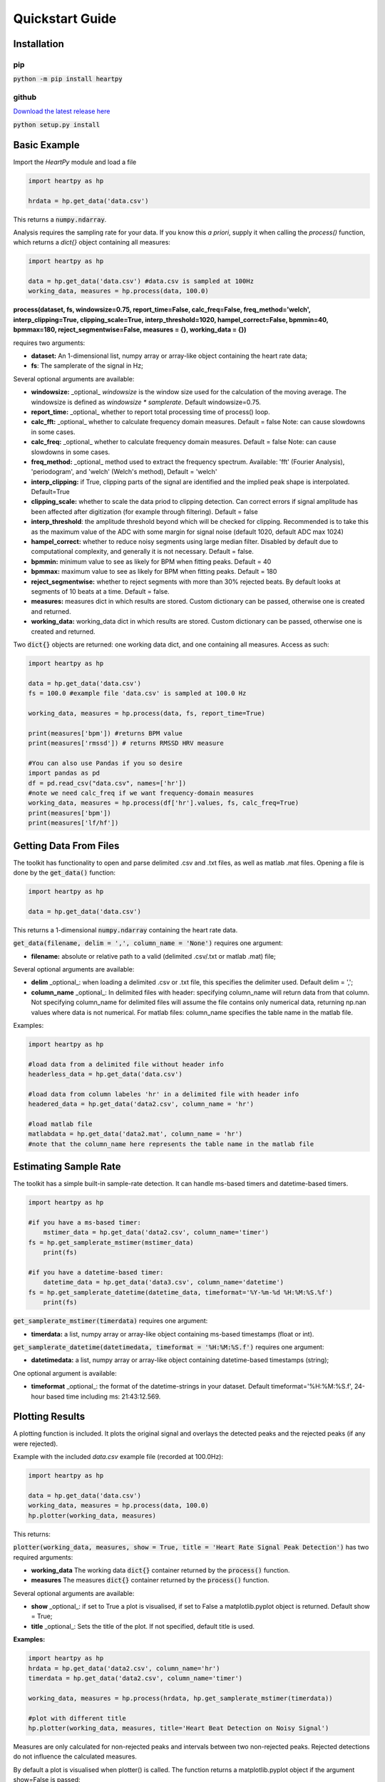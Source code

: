 .. _quickstart:

****************
Quickstart Guide
****************

Installation
============

pip
~~~
:code:`python -m pip install heartpy`

github
~~~~~~
`Download the latest release here <https://github.com/paulvangentcom/heartrate_analysis_python>`_

:code:`python setup.py install`


Basic Example
=============
Import the `HeartPy` module and load a file


.. code-block:: python

    import heartpy as hp

    hrdata = hp.get_data('data.csv')


This returns a :code:`numpy.ndarray`.

Analysis requires the sampling rate for your data. If you know this *a priori*, supply it when calling the `process()` function, which returns a `dict{}` object containing all measures:

.. code-block:: python

    import heartpy as hp

    data = hp.get_data('data.csv') #data.csv is sampled at 100Hz
    working_data, measures = hp.process(data, 100.0)


**process(dataset, fs, windowsize=0.75, report_time=False,
calc_freq=False, freq_method='welch', interp_clipping=True, 
clipping_scale=True, interp_threshold=1020, hampel_correct=False, 
bpmmin=40, bpmmax=180, reject_segmentwise=False, measures = {},
working_data = {})**
               
requires two arguments:

* **dataset:** An 1-dimensional list, numpy array or array-like object containing the heart rate data;
* **fs**: The samplerate of the signal in Hz;

Several optional arguments are available:

* **windowsize:** _optional_ `windowsize` is the window size used for the calculation of the moving average. The windowsize is defined as `windowsize * samplerate`. Default windowsize=0.75.
* **report_time:** _optional_ whether to report total processing time of process() loop.
* **calc_fft:** _optional_ whether to calculate frequency domain measures. Default = false Note: can cause slowdowns in some cases.
* **calc_freq:** _optional_ whether to calculate frequency domain measures. Default = false Note: can cause slowdowns in some cases.
* **freq_method:** _optional_ method used to extract the frequency spectrum. Available: 'fft' (Fourier Analysis), 'periodogram', and 'welch' (Welch's method), Default = 'welch'
* **interp_clipping:** if True, clipping parts of the signal are identified and the implied peak shape is interpolated. Default=True
* **clipping_scale:** whether to scale the data priod to clipping detection. Can correct errors if signal amplitude has been affected after digitization (for example through filtering). Default = false
* **interp_threshold**: the amplitude threshold beyond which will be checked for clipping. Recommended is to take this as the maximum value of the ADC with some margin for signal noise (default 1020, default ADC max 1024) 
* **hampel_correct:** whether to reduce noisy segments using large median filter. Disabled by default due to computational complexity, and generally it is not necessary. Default = false.
* **bpmmin:** minimum value to see as likely for BPM when fitting peaks. Default = 40
* **bpmmax:** maximum value to see as likely for BPM when fitting peaks. Default = 180
* **reject_segmentwise:** whether to reject segments with more than 30% rejected beats. By default looks at segments of 10 beats at a time. Default = false.
* **measures:** measures dict in which results are stored. Custom dictionary can be passed, otherwise one is created and returned.
* **working_data:** working_data dict in which results are stored. Custom dictionary can be passed, otherwise one is created and returned.

Two :code:`dict{}` objects are returned: one working data dict, and one containing all measures. Access as such:

.. code-block:: python

    import heartpy as hp

    data = hp.get_data('data.csv') 
    fs = 100.0 #example file 'data.csv' is sampled at 100.0 Hz

    working_data, measures = hp.process(data, fs, report_time=True)

    print(measures['bpm']) #returns BPM value
    print(measures['rmssd']) # returns RMSSD HRV measure

    #You can also use Pandas if you so desire
    import pandas as pd
    df = pd.read_csv("data.csv", names=['hr'])
    #note we need calc_freq if we want frequency-domain measures
    working_data, measures = hp.process(df['hr'].values, fs, calc_freq=True)
    print(measures['bpm'])
    print(measures['lf/hf'])

    
Getting Data From Files
=======================
The toolkit has functionality to open and parse delimited .csv and .txt files, as well as matlab .mat files. Opening a file is done by the :code:`get_data()` function:

.. code-block:: python

    import heartpy as hp

    data = hp.get_data('data.csv')

This returns a 1-dimensional :code:`numpy.ndarray` containing the heart rate data.

:code:`get_data(filename, delim = ',', column_name = 'None')` requires one argument:

* **filename:** absolute or relative path to a valid (delimited .csv/.txt or matlab .mat) file;

Several optional arguments are available:

* **delim** _optional_: when loading a delimited .csv or .txt file, this specifies the delimiter used. Default delim = ',';
* **column_name** _optional_: In delimited files with header: specifying column_name will return data from that column. Not specifying column_name for delimited files will assume the file contains only numerical data, returning np.nan values where data is not numerical. For matlab files: column_name specifies the table name in the matlab file.


Examples:

.. code-block:: python

    import heartpy as hp

    #load data from a delimited file without header info
    headerless_data = hp.get_data('data.csv')

    #load data from column labeles 'hr' in a delimited file with header info
    headered_data = hp.get_data('data2.csv', column_name = 'hr')

    #load matlab file
    matlabdata = hp.get_data('data2.mat', column_name = 'hr')
    #note that the column_name here represents the table name in the matlab file
        

Estimating Sample Rate
======================
The toolkit has a simple built-in sample-rate detection. It can handle ms-based timers and datetime-based timers.

.. code-block:: python

    import heartpy as hp

    #if you have a ms-based timer:
	mstimer_data = hp.get_data('data2.csv', column_name='timer')
    fs = hp.get_samplerate_mstimer(mstimer_data)
	print(fs)

    #if you have a datetime-based timer:
	datetime_data = hp.get_data('data3.csv', column_name='datetime')
    fs = hp.get_samplerate_datetime(datetime_data, timeformat='%Y-%m-%d %H:%M:%S.%f')
	print(fs)


:code:`get_samplerate_mstimer(timerdata)` requires one argument:

* **timerdata:** a list, numpy array or array-like object containing ms-based timestamps (float or int).


:code:`get_samplerate_datetime(datetimedata, timeformat = '%H:%M:%S.f')` requires one argument:

* **datetimedata:** a list, numpy array or array-like object containing datetime-based timestamps (string);

One optional argument is available:

* **timeformat** _optional_: the format of the datetime-strings in your dataset. Default timeformat='%H:%M:%S.f', 24-hour based time including ms: 21:43:12.569.


Plotting Results
================
A plotting function is included. It plots the original signal and overlays the detected peaks and the rejected peaks (if any were rejected). 

Example with the included `data.csv` example file (recorded at 100.0Hz):

.. code-block:: python

    import heartpy as hp

    data = hp.get_data('data.csv')
    working_data, measures = hp.process(data, 100.0)
    hp.plotter(working_data, measures)

This returns:

.. image:: images/output1.jpeg

:code:`plotter(working_data, measures, show = True, title = 'Heart Rate Signal Peak Detection')` has two required arguments:

* **working_data** The working data :code:`dict{}` container returned by the :code:`process()` function.
* **measures** The measures :code:`dict{}` container returned by the :code:`process()` function.

Several optional arguments are available:

* **show** _optional_: if set to True a plot is visualised, if set to False a matplotlib.pyplot object is returned. Default show = True;
* **title** _optional_: Sets the title of the plot. If not specified, default title is used.

**Examples:**

.. code-block:: python

    import heartpy as hp
    hrdata = hp.get_data('data2.csv', column_name='hr')
    timerdata = hp.get_data('data2.csv', column_name='timer')

    working_data, measures = hp.process(hrdata, hp.get_samplerate_mstimer(timerdata))

    #plot with different title
    hp.plotter(working_data, measures, title='Heart Beat Detection on Noisy Signal')


.. image:: images/output2.jpeg

Measures are only calculated for non-rejected peaks and intervals between two non-rejected peaks. Rejected detections do not influence the calculated measures.

By default a plot is visualised when plotter() is called. The function returns a matplotlib.pyplot object if the argument show=False is passed:

.. code-block:: python

    working_data, measures = hp.process(hrdata, hp.get_samplerate_mstimer(timerdata))
    plot_object = hp.plotter(working_data, measures, show=False)

This returns:

.. code-block:: python

    <module 'matplotlib.pyplot' [...]>

Object can then be saved, appended to, or visualised:

.. code-block:: python

    working_data, measures = hp.process(hrdata, hp.get_samplerate_mstimer(timerdata))
    plot_object = hp.plotter(working_data, measures, show=False)

    plot_object.savefig('plot_1.jpg') #saves the plot as JPEG image.

    plot_object.show() #displays plot 
      
	  
Getting heart rate over time
============================
There may be situations where you have a long heart rate signal, and want to compute how the heart rate measures change over time in the signal. HeartPy includes the :process_segmentwise: function that does just that!

Usage works like this:

.. code-block:: python

	working_data, measures = hp.process_segmentwise(data, sample_rate=100.0, segment_width = 40, segment_overlap = 0.25)
												
												
What this will do is segment the data into sections of 40 seconds each. In this example each window will have an overlap with the previous window of 25%, meaning each iteration the 40 second window moves by 30 seconds.

`process_segmentwist()` expects two arguments:
- data: 1-d numpy array or list containing heart rate data
- sample_rate: the sample rate with which the data is collected, in Hz

Several optional arguments are possible:

- *segment_width*: the width of the window used, in seconds.
- *segment_overlap*: the fraction of overlap between adjacent windows: 0 <= segment_overlap < 1.0
- *replace_outliers*: bool, whether to replace outliers in the computed measures with the median
- *outlier_method*: which outlier detection method to use. The interquartile-range ('iqr') or modified z-score ('z-score') methods are available as of now. Default: 'iqr'
- *mode*: 'fast' or 'full'. The 'fast' method detects peaks over the entire signal, then segments and computes heart rate and heart rate variability measures. The 'full' method segments the data first, then runs the full analysis pipelin on each segment. For small numbers of segments (<10), there is not much difference and the fast method can actually be slower. The more segments there are, the larger the difference becomes. 
By default you should choose the 'fast' method. If there are problems with peak fitting, consider trying the 'full' method.
- *\*\*kwargs*: you can pass all the arguments normally passed to the `process()` function at the end of the arguments here as well. These will be passed on and used in the analysis. Example:

.. code-block:: python

	working_data, measures = hp.process_segmentwise(data, sample_rate=100.0, segment_width = 40, segment_overlap = 0.25, calc_freq=True, reject_segmentwise=True, report_time=True)	
	
	
In this example the last three arguments will be passed on the the `process()` function and used in the analysis. For a full list of arguments that `process()` supports, see the `Basic Example`_